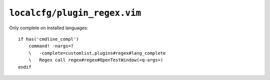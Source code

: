 ``localcfg/plugin_regex.vim``
=============================

Only complete on installed languages::

    if has('cmdline_compl')
        command! -nargs=?
        \   -complete=customlist,plugins#regex#lang_complete
        \   Regex call regex#regex#OpenTestWindow(<q-args>)
    endif

.. seealso::

    * :func:`lang_complete <lang_complete>`
